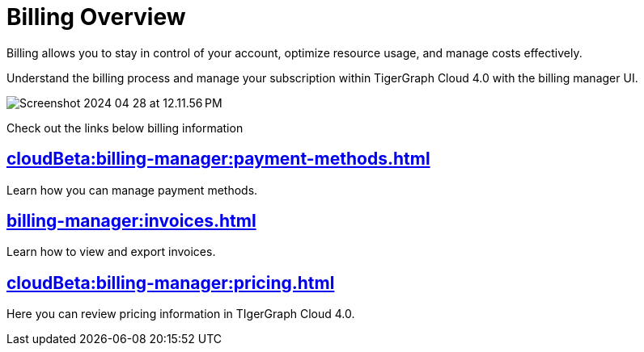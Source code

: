 = Billing Overview
:experimental:

Billing allows you to stay in control of your account, optimize resource usage, and manage costs effectively.

Understand the billing process and manage your subscription within TigerGraph Cloud 4.0 with the billing manager UI.

image::Screenshot 2024-04-28 at 12.11.56 PM.png[]

Check out the links below billing information

== xref:cloudBeta:billing-manager:payment-methods.adoc[]

Learn how you can manage payment methods.

== xref:billing-manager:invoices.adoc[]

Learn how to view and export invoices.

== xref:cloudBeta:billing-manager:pricing.adoc[]

Here you can review pricing information in TIgerGraph Cloud 4.0.

//== xref:cloudBeta:billing-manager:compute_price.adoc[]

//== xref:cloudBeta:billing-manager:storage_price.adoc[]



